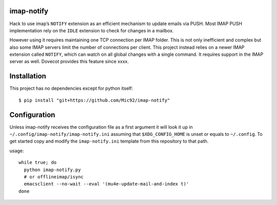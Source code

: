 imap-notify
===========

Hack to use imap’s ``NOTIFY`` extension as an efficient mechanism to update
emails via PUSH. Most IMAP PUSH implementation rely on the ``IDLE`` extension
to check for changes in a mailbox.

However using it requires maintaining one TCP connection per IMAP folder. This
is not only inefficient and complex but also some IMAP servers limit the number
of connections per client. This project instead relies on a newer IMAP extension
called ``NOTIFY``, which can watch on all global changes with a single command.
It requires support in the IMAP server as well. Dovecot provides this feature since
xxxx.

Installation
============

This project has no dependencies except for python itself::

   $ pip install "git+https://github.com/Mic92/imap-notify"

Configuration
=============

Unless imap-notify receives the configuration file as a first argument it will
look it up in ``~/.config/imap-notify/imap-notify.ini`` assuming that
``$XDG_CONFIG_HOME`` is unset or equals to ``~/.config``.
To get started copy and modify the ``imap-notify.ini`` template from this
repository to that path.

usage::

   while true; do 
     python imap-notify.py
     # or offlineimap/isync
     emacsclient --no-wait --eval '(mu4e-update-mail-and-index t)'
   done
